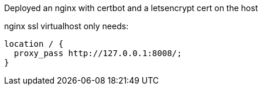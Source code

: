 Deployed an nginx with certbot and a letsencrypt cert on the host

nginx ssl virtualhost only needs:

    location / {
      proxy_pass http://127.0.0.1:8008/;
    }

